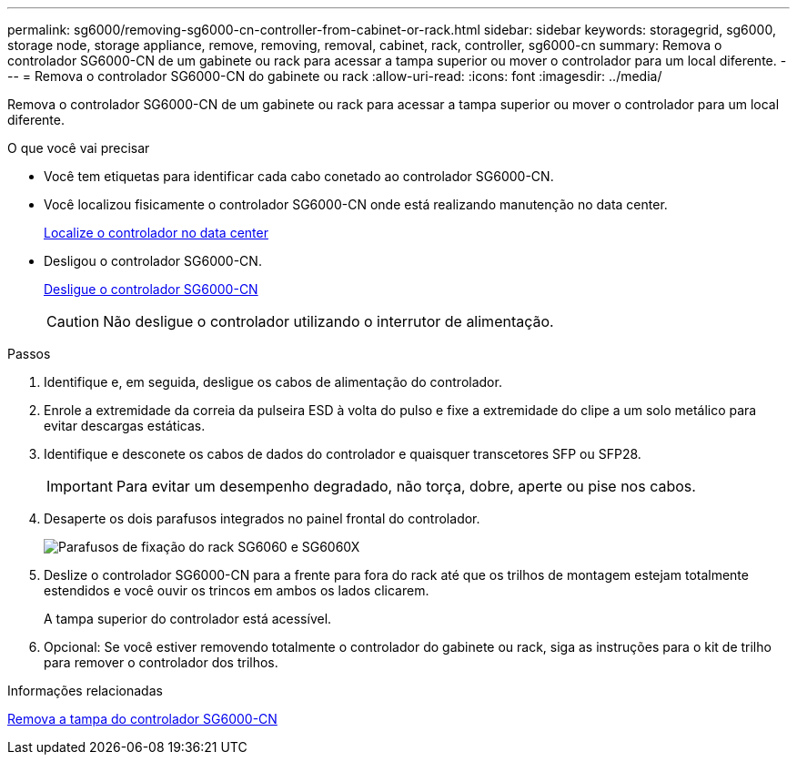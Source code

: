 ---
permalink: sg6000/removing-sg6000-cn-controller-from-cabinet-or-rack.html 
sidebar: sidebar 
keywords: storagegrid, sg6000, storage node, storage appliance, remove, removing, removal, cabinet, rack, controller, sg6000-cn 
summary: Remova o controlador SG6000-CN de um gabinete ou rack para acessar a tampa superior ou mover o controlador para um local diferente. 
---
= Remova o controlador SG6000-CN do gabinete ou rack
:allow-uri-read: 
:icons: font
:imagesdir: ../media/


[role="lead"]
Remova o controlador SG6000-CN de um gabinete ou rack para acessar a tampa superior ou mover o controlador para um local diferente.

.O que você vai precisar
* Você tem etiquetas para identificar cada cabo conetado ao controlador SG6000-CN.
* Você localizou fisicamente o controlador SG6000-CN onde está realizando manutenção no data center.
+
xref:locating-controller-in-data-center.adoc[Localize o controlador no data center]

* Desligou o controlador SG6000-CN.
+
xref:shutting-down-sg6000-cn-controller.adoc[Desligue o controlador SG6000-CN]

+

CAUTION: Não desligue o controlador utilizando o interrutor de alimentação.



.Passos
. Identifique e, em seguida, desligue os cabos de alimentação do controlador.
. Enrole a extremidade da correia da pulseira ESD à volta do pulso e fixe a extremidade do clipe a um solo metálico para evitar descargas estáticas.
. Identifique e desconete os cabos de dados do controlador e quaisquer transcetores SFP ou SFP28.
+

IMPORTANT: Para evitar um desempenho degradado, não torça, dobre, aperte ou pise nos cabos.

. Desaperte os dois parafusos integrados no painel frontal do controlador.
+
image::../media/sg6060_rack_retaining_screws.png[Parafusos de fixação do rack SG6060 e SG6060X]

. Deslize o controlador SG6000-CN para a frente para fora do rack até que os trilhos de montagem estejam totalmente estendidos e você ouvir os trincos em ambos os lados clicarem.
+
A tampa superior do controlador está acessível.

. Opcional: Se você estiver removendo totalmente o controlador do gabinete ou rack, siga as instruções para o kit de trilho para remover o controlador dos trilhos.


.Informações relacionadas
xref:removing-sg6000-cn-controller-cover.adoc[Remova a tampa do controlador SG6000-CN]
